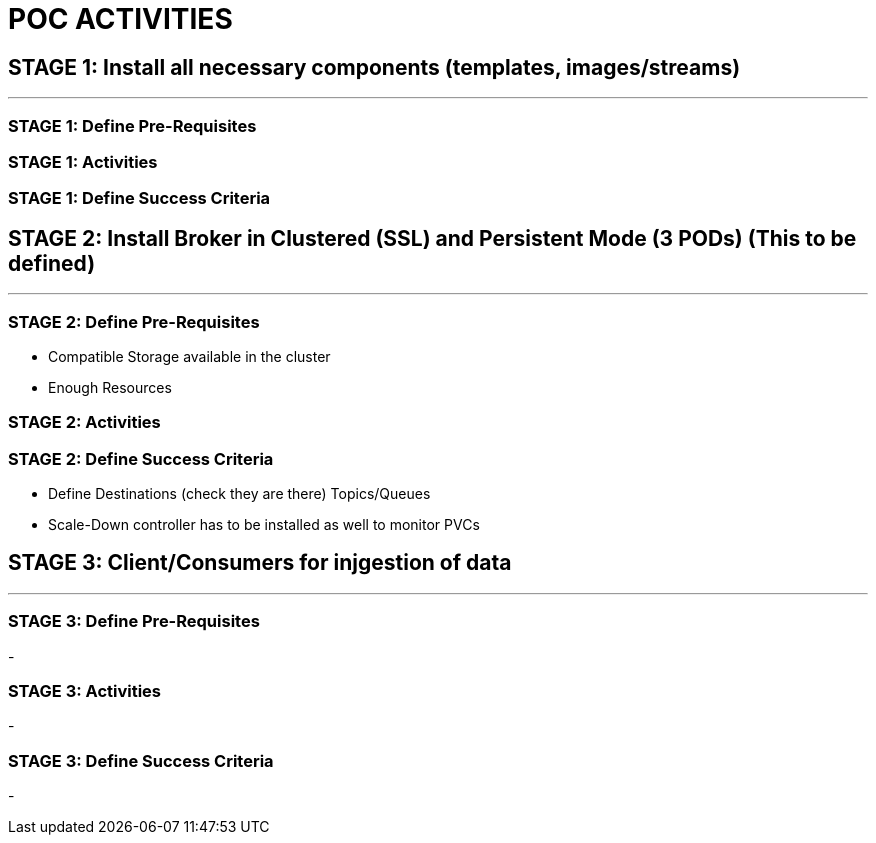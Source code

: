 = POC ACTIVITIES



== STAGE 1:  Install all necessary components (templates, images/streams)
---

=== STAGE 1: Define Pre-Requisites 

=== STAGE 1: Activities

=== STAGE 1: Define Success Criteria







== STAGE 2:  Install Broker in Clustered (SSL) and Persistent Mode (3 PODs) (This to be defined)
---


=== STAGE 2:  Define Pre-Requisites 
- Compatible Storage available in the cluster
- Enough Resources

=== STAGE 2: Activities

=== STAGE 2:  Define Success Criteria
- Define Destinations (check they are there) Topics/Queues
- Scale-Down controller has to be installed as well to monitor PVCs




== STAGE 3:  Client/Consumers for injgestion of data
---

=== STAGE 3:  Define Pre-Requisites 
- 

=== STAGE 3: Activities
- 

=== STAGE 3:  Define Success Criteria

- 



